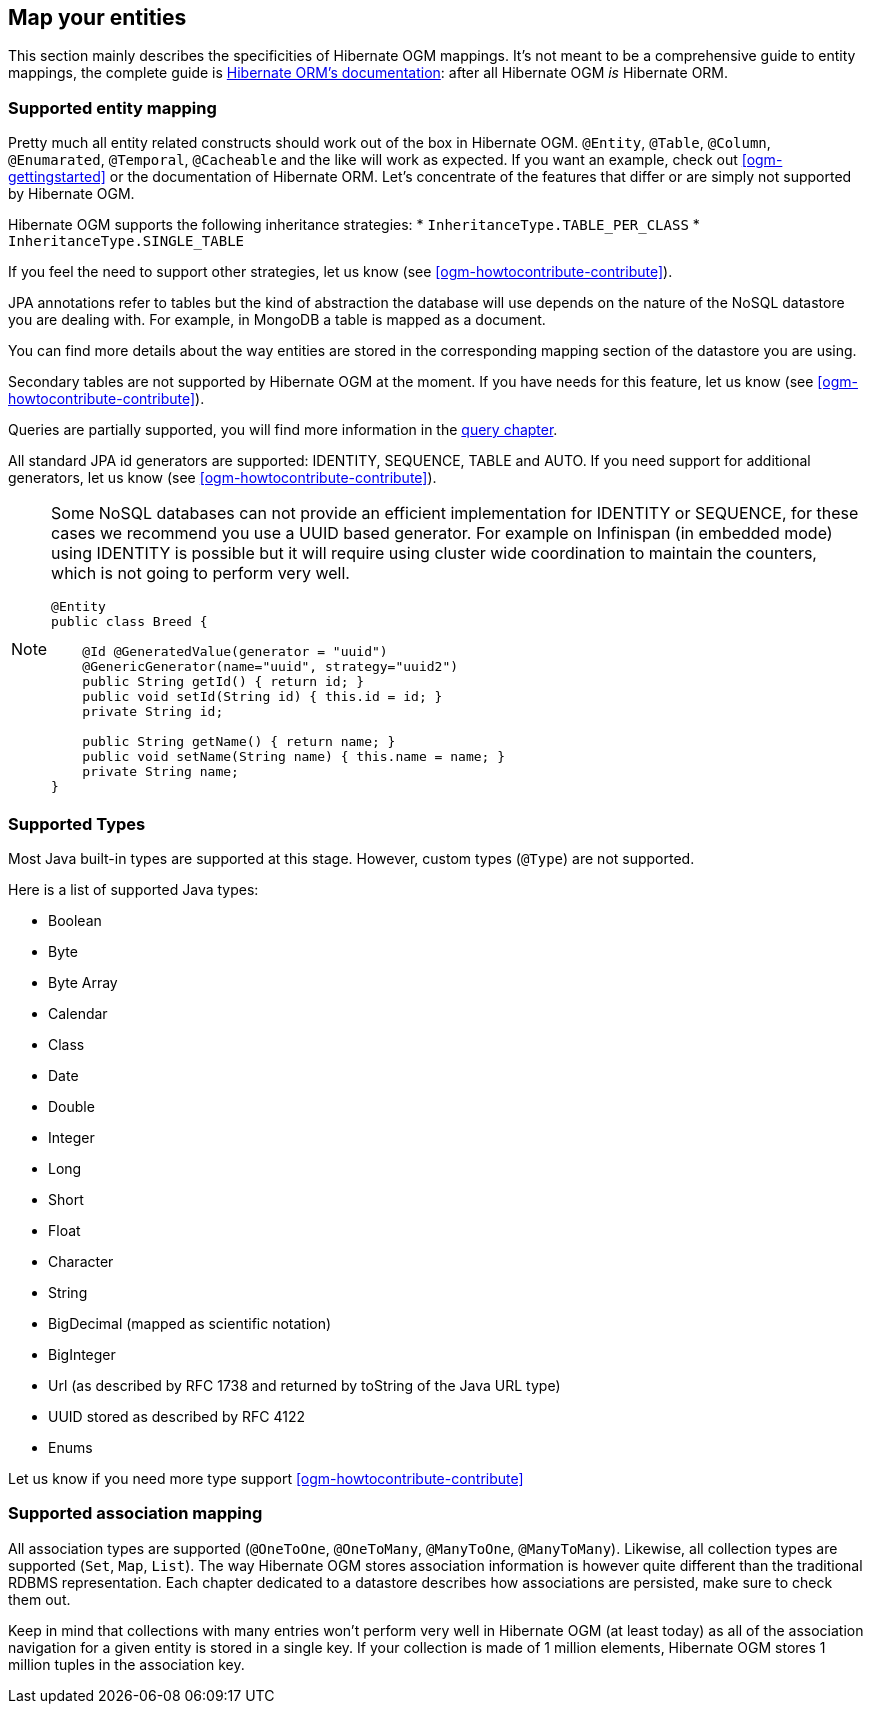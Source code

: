 [[ogm-mapping]]

// vim: set colorcolumn=100:

== Map your entities

This section mainly describes the specificities of Hibernate OGM mappings.
It's not meant to be a comprehensive guide to entity mappings,
the complete guide is
https://docs.jboss.org/hibernate/orm/{hibernate-orm-major-minor-version}/userguide/html_single/Hibernate_User_Guide.html#domain-model[Hibernate ORM's documentation]:
after all Hibernate OGM _is_ Hibernate ORM.

=== Supported entity mapping

Pretty much all entity related constructs should work out of the box in Hibernate OGM.
[classname]`@Entity`, [classname]`@Table`, [classname]`@Column`,
[classname]`@Enumarated`, [classname]`@Temporal`, [classname]`@Cacheable`
and the like will work as expected.
If you want an example,
check out <<ogm-gettingstarted>> or the documentation of Hibernate ORM.
Let's concentrate of the features that differ
or are simply not supported by Hibernate OGM.

Hibernate OGM supports the following inheritance strategies:
* [classname]`InheritanceType.TABLE_PER_CLASS`
* [classname]`InheritanceType.SINGLE_TABLE`

If you feel the need to support other strategies,
let us know (see <<ogm-howtocontribute-contribute>>).

JPA annotations refer to tables but the kind of abstraction the database will use depends on the
nature of the NoSQL datastore you are dealing with. For example, in MongoDB a table is mapped as
a document.

You can find more details about the way entities are stored in the corresponding
mapping section of the datastore you are using.

Secondary tables are not supported by Hibernate OGM at the moment.
If you have needs for this feature, let us know (see <<ogm-howtocontribute-contribute>>).

Queries are partially supported, you will find more information in the <<ogm-query,query chapter>>.

All standard JPA id generators are supported: IDENTITY, SEQUENCE, TABLE and AUTO.
If you need support for additional generators,
let us know (see <<ogm-howtocontribute-contribute>>).

[NOTE]
====
Some NoSQL databases can not provide an efficient implementation for IDENTITY or SEQUENCE,
for these cases we recommend you use a UUID based generator.
For example on Infinispan (in embedded mode) using IDENTITY is possible but it will require using cluster
wide coordination to maintain the counters, which is not going to perform very well.

[source, JAVA]
----
@Entity
public class Breed {

    @Id @GeneratedValue(generator = "uuid")
    @GenericGenerator(name="uuid", strategy="uuid2")
    public String getId() { return id; }
    public void setId(String id) { this.id = id; }
    private String id;

    public String getName() { return name; }
    public void setName(String name) { this.name = name; }
    private String name;
}
----
====

[[ogm-mapping-supported-types]]

=== Supported Types

Most Java built-in types are supported at this stage.
However, custom types ([classname]`@Type`) are not supported.

Here is a list of supported Java types:

* Boolean
* Byte
* Byte Array
* Calendar
* Class
* Date
* Double
* Integer
* Long
* Short
* Float
* Character
* String
* BigDecimal (mapped as scientific notation)
* BigInteger
* Url (as described by RFC 1738 and returned by toString of the Java URL type)
* UUID stored as described by RFC 4122
* Enums

Let us know if you need more type support <<ogm-howtocontribute-contribute>>


=== Supported association mapping

All association types are supported ([classname]`@OneToOne`,
[classname]`@OneToMany`, [classname]`@ManyToOne`, [classname]`@ManyToMany`).
Likewise, all collection types are supported ([classname]`Set`, [classname]`Map`,
[classname]`List`).
The way Hibernate OGM stores association information is however quite different
than the traditional RDBMS representation.
Each chapter dedicated to a datastore describes how associations are persisted,
make sure to check them out.

Keep in mind that collections with many entries won't perform very well
in Hibernate OGM (at least today)
as all of the association navigation for a given entity is stored in a single key.
If your collection is made of 1 million elements,
Hibernate OGM stores 1 million tuples in the association key.
